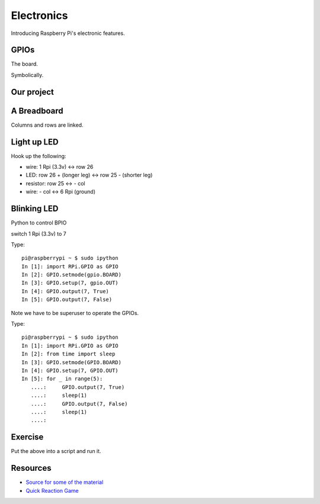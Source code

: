 Electronics
***********

Introducing Raspberry Pi's electronic features.

GPIOs
=====

The board.

.. image:: _static/images/gpio-pins.jpg

Symbolically.

.. image:: _static/images/basic-gpio-layout.png

Our project
===========

.. image:: _static/images/simple-circuit.png


A Breadboard
============

Columns and rows are linked.

.. image:: _static/images/Breadboard_scheme.svg.png

Light up LED
============

Hook up the following:

* wire: 1 Rpi (3.3v) <-> row 26
* LED: row 26 + (longer leg)  <-> row 25 - (shorter leg)
* resistor: row 25 <-> - col
* wire: - col <-> 6 Rpi (ground)

Blinking LED
============

Python to control BPIO

switch 1 Rpi (3.3v) to 7

Type::

    pi@raspberrypi ~ $ sudo ipython
    In [1]: import RPi.GPIO as GPIO
    In [2]: GPIO.setmode(gpio.BOARD)
    In [3]: GPIO.setup(7, gpio.OUT)
    In [4]: GPIO.output(7, True)
    In [5]: GPIO.output(7, False)

Note we have to be superuser to operate the GPIOs.


Type::

    pi@raspberrypi ~ $ sudo ipython
    In [1]: import RPi.GPIO as GPIO
    In [2]: from time import sleep
    In [3]: GPIO.setmode(GPIO.BOARD)
    In [4]: GPIO.setup(7, GPIO.OUT)
    In [5]: for _ in range(5):
       ....:     GPIO.output(7, True)
       ....:     sleep(1)
       ....:     GPIO.output(7, False)
       ....:     sleep(1)
       ....:

Exercise
========

Put the above into a script and run it.


Resources
=========

* `Source for some of the material <http://www.raspberrypi.org/documentation/usage/gpio/README.md/>`_
* `Quick Reaction Game <http://www.raspberrypi.org/learning/quick-reaction-game//>`_
